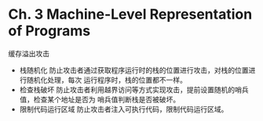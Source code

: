 * Ch. 3 Machine-Level Representation of Programs
缓存溢出攻击
- 栈随机化
  防止攻击者通过获取程序运行时的栈的位置进行攻击，对栈的位置进行随机化处理，每次
  运行程序时，栈的位置都不一样。
- 检查栈破坏
  防止攻击者利用越界访问等方式实现攻击，提前设置随机的哨兵值，检查某个地址是否为
  哨兵值判断栈是否被破坏。
- 限制代码运行区域
  防止攻击者注入可执行代码，限制代码运行区域。


